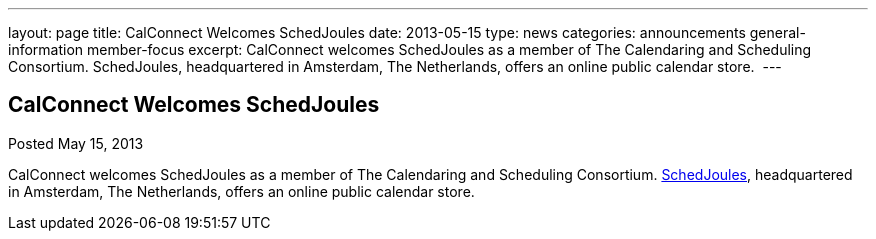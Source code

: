 ---
layout: page
title: CalConnect Welcomes SchedJoules
date: 2013-05-15
type: news
categories: announcements general-information member-focus
excerpt: CalConnect welcomes SchedJoules as a member of The Calendaring and Scheduling Consortium. SchedJoules, headquartered in Amsterdam, The Netherlands, offers an online public calendar store. 
---

== CalConnect Welcomes SchedJoules

Posted May 15, 2013 

CalConnect welcomes SchedJoules as a member of The Calendaring and Scheduling Consortium. http://schedjoules.com[SchedJoules], headquartered in Amsterdam, The Netherlands, offers an online public calendar store.&nbsp;


